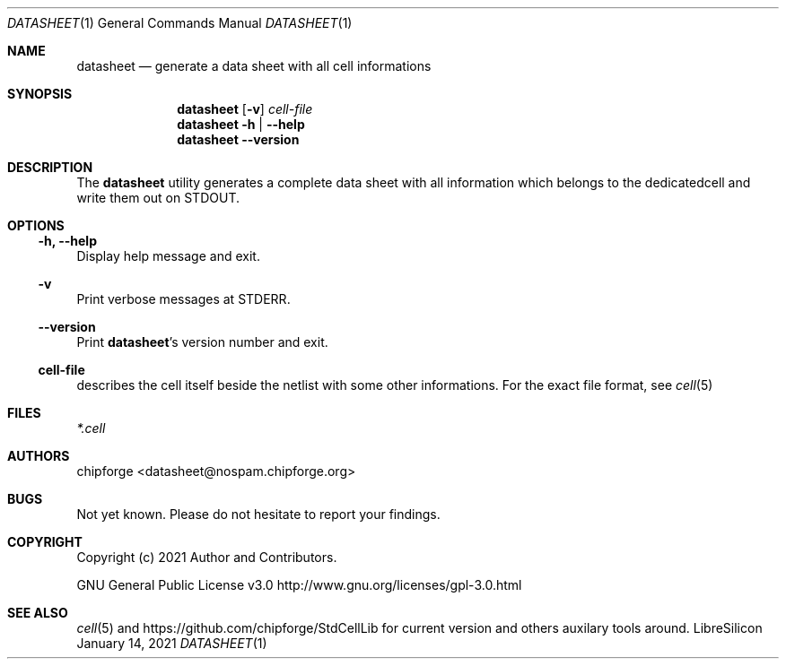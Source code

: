 .\" ************    LibreSilicon's StdCellLibrary   *******************
.\"
.\" Organisation:   Chipforge
.\"                 Germany / European Union
.\"
.\" Profile:        Chipforge focus on fine System-on-Chip Cores in
.\"                 Verilog HDL Code which are easy understandable and
.\"                 adjustable. For further information see
.\"                         www.chipforge.org
.\"                 there are projects from small cores up to PCBs, too.
.\"
.\" File:           StdCellLib/Tools/datasheet.1
.\"
.\" Purpose:        man 1 datasheet - classical Manual Page
.\"
.\" ************    `groff -t -mdoc`    *******************************
.\"
.\" ///////////////////////////////////////////////////////////////////
.\"
.\" Copyright (c)   2021 by
.\"                 chipforge <popcorn@nospam.chipforge.org>
.\"
.\" This source file may be used and distributed without restriction
.\" provided that this copyright statement is not removed from the
.\" file and that any derivative work contains the original copyright
.\" notice and the associated disclaimer.
.\"
.\" This source is free software; you can redistribute it and/or modify
.\" it under the terms of the GNU General Public License as published by
.\" the Free Software Foundation; either version 3 of the License, or
.\" (at your option) any later version.
.\"
.\" This source is distributed in the hope that it will be useful,
.\" but WITHOUT ANY WARRANTY; without even the implied warranty of
.\" MERCHANTABILITY or FITNESS FOR A PARTICULAR PURPOSE. See the
.\" GNU General Public License for more details.
.\"
.\"  (__)  You should have received a copy of the GNU General Public
.\"  oo )  License along with this program; if not, write to the
.\"  /_/|  Free Software Foundation Inc., 51 Franklin St., 5th Floor,
.\"        Boston, MA 02110-1301, USA
.\"
.\" GNU General Public License v3.0 - http://www.gnu.org/licenses/gpl-3.0.html
.\" ///////////////////////////////////////////////////////////////////
.Dd January 14, 2021
.Dt DATASHEET 1 "Standard Cell Library"
.Os LibreSilicon
.Sh NAME
.Nm datasheet
.Nd generate a data sheet with all cell informations
.Sh SYNOPSIS
.Nm
.Op Fl v
.Ar cell-file
.Nm
.Fl h | \-help
.Nm
.Fl \-version
.Sh DESCRIPTION
The
.Nm
utility generates a complete data sheet with all information which belongs
to the dedicatedcell and write them out on
.Dv STDOUT .
.Pp
.RE
.Pp
.Sh OPTIONS
.Ss \-h, \-\-help
Display help message and exit.
.Ss \-v
Print verbose messages at
.Dv STDERR .
.Ss \-\-version
Print
.Nm Ns 's
version number and exit.
.Ss cell-file
describes the cell itself beside the netlist with some other informations.
For the exact file format, see
.Xr cell 5
.Sh FILES
.Pa *.cell
.Sh AUTHORS
.An chipforge Aq datasheet@nospam.chipforge.org
.Sh BUGS
Not yet known.
Please do not hesitate to report your findings.
.Sh COPYRIGHT
Copyright (c) 2021 Author and Contributors.
.Pp
GNU General Public License v3.0
.UR
http://www.gnu.org/licenses/gpl-3.0.html
.UE
.Sh SEE ALSO
.Xr cell 5
and
.UR
https://github.com/chipforge/StdCellLib
.UE
for current version and others auxilary tools around.
